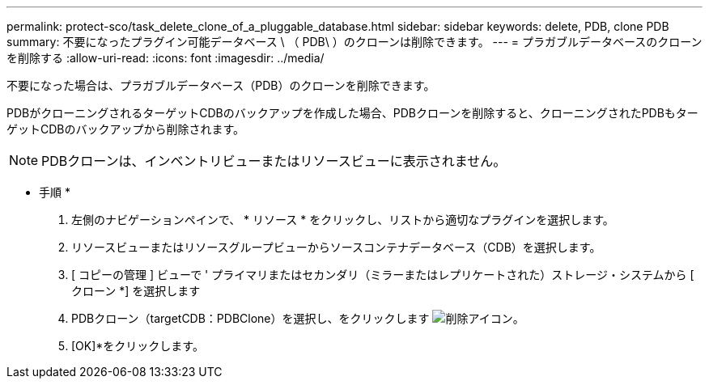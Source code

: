 ---
permalink: protect-sco/task_delete_clone_of_a_pluggable_database.html 
sidebar: sidebar 
keywords: delete, PDB, clone PDB 
summary: 不要になったプラグイン可能データベース \ （ PDB\ ）のクローンは削除できます。 
---
= プラガブルデータベースのクローンを削除する
:allow-uri-read: 
:icons: font
:imagesdir: ../media/


[role="lead"]
不要になった場合は、プラガブルデータベース（PDB）のクローンを削除できます。

PDBがクローニングされるターゲットCDBのバックアップを作成した場合、PDBクローンを削除すると、クローニングされたPDBもターゲットCDBのバックアップから削除されます。


NOTE: PDBクローンは、インベントリビューまたはリソースビューに表示されません。

* 手順 *

. 左側のナビゲーションペインで、 * リソース * をクリックし、リストから適切なプラグインを選択します。
. リソースビューまたはリソースグループビューからソースコンテナデータベース（CDB）を選択します。
. [ コピーの管理 ] ビューで ' プライマリまたはセカンダリ（ミラーまたはレプリケートされた）ストレージ・システムから [ クローン *] を選択します
. PDBクローン（targetCDB：PDBClone）を選択し、をクリックします image:../media/delete_icon.gif["削除アイコン"]。
. [OK]*をクリックします。

